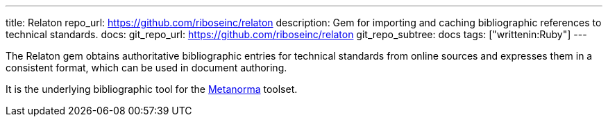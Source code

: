 ---
title: Relaton
repo_url: https://github.com/riboseinc/relaton
description: Gem for importing and caching bibliographic references to technical standards.
docs:
  git_repo_url: https://github.com/riboseinc/relaton
  git_repo_subtree: docs
tags: ["writtenin:Ruby"]
---

The Relaton gem obtains authoritative bibliographic entries for technical standards
from online sources and expresses them in a consistent format,
which can be used in document authoring.

It is the underlying bibliographic tool for the link:https://www.metanorma.com/[Metanorma] toolset.
